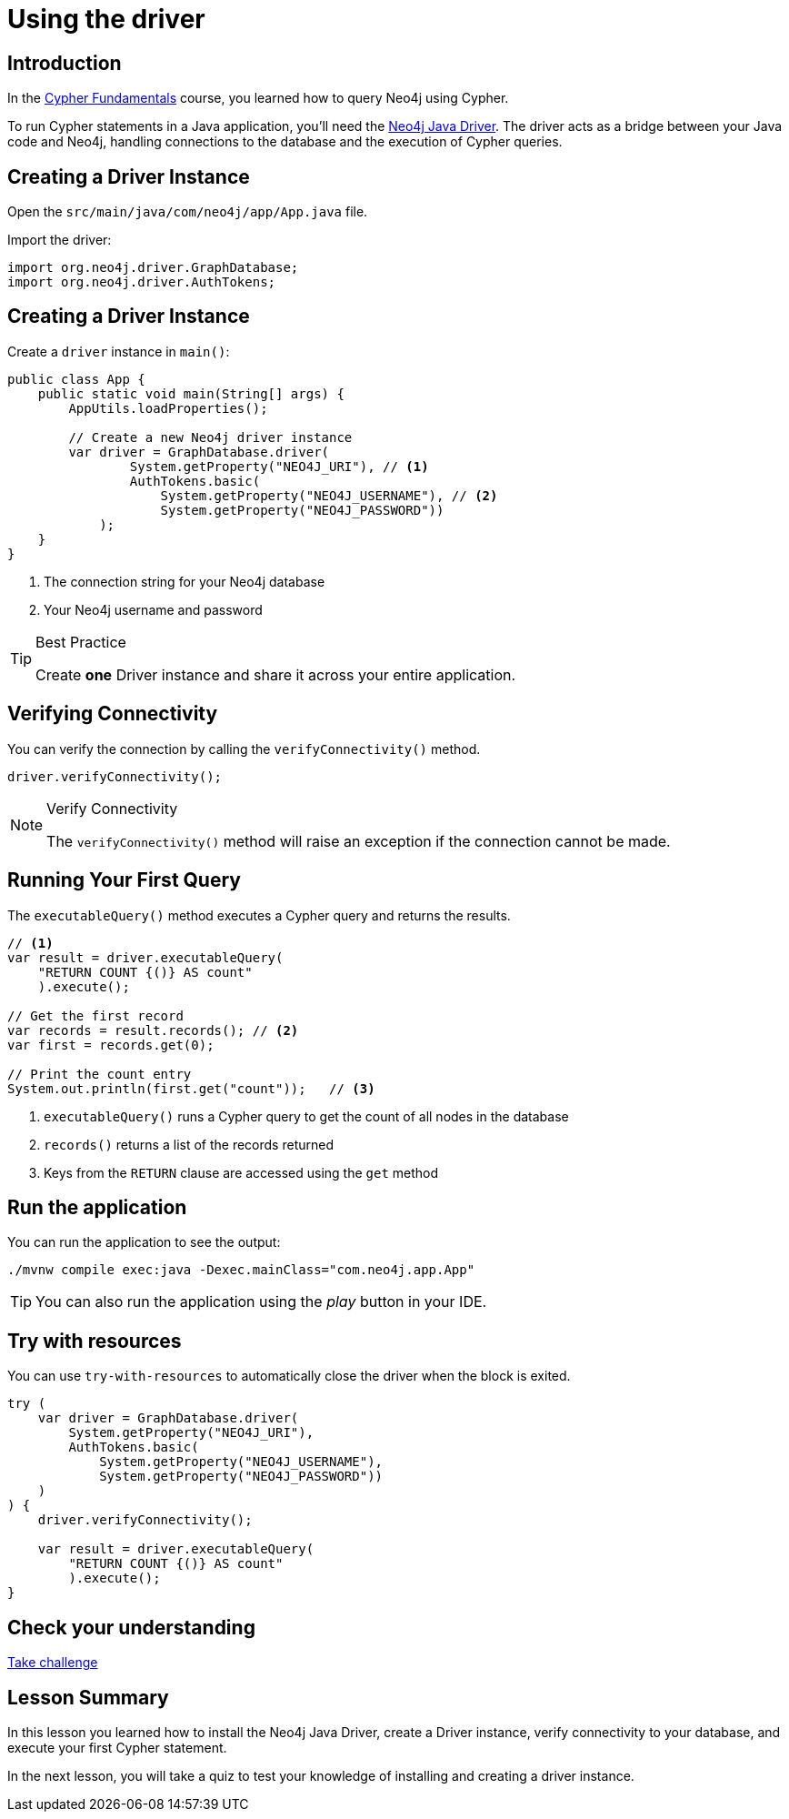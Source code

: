 = Using the driver
:type: lesson
:slides: true
:order: 2
:minutes: 10

[.slide.discrete]
== Introduction
In the link:/courses/cypher-fundamentals/[Cypher Fundamentals^] course, you learned how to query Neo4j using Cypher.

To run Cypher statements in a Java application, you'll need the link:https://neo4j.com/developer/Java[Neo4j Java Driver^].
The driver acts as a bridge between your Java code and Neo4j, handling connections to the database and the execution of Cypher queries.

[.slide]
== Creating a Driver Instance

Open the `src/main/java/com/neo4j/app/App.java` file.

Import the driver: 

[source,Java]
----
import org.neo4j.driver.GraphDatabase;
import org.neo4j.driver.AuthTokens;
----

[.slide.discrete.col-2]
== Creating a Driver Instance

[.col]
====
Create a `driver` instance in `main()`:

[source,Java]
----
public class App {
    public static void main(String[] args) {
        AppUtils.loadProperties();

        // Create a new Neo4j driver instance
        var driver = GraphDatabase.driver(
                System.getProperty("NEO4J_URI"), // <1>
                AuthTokens.basic(
                    System.getProperty("NEO4J_USERNAME"), // <2>
                    System.getProperty("NEO4J_PASSWORD")) 
            );
    }
}
----
====

[.col]
====
<1> The connection string for your Neo4j database
<2> Your Neo4j username and password


[TIP]
.Best Practice
=====
Create **one** Driver instance and share it across your entire application.
=====
====

[.slide]
== Verifying Connectivity

You can verify the connection by calling the `verifyConnectivity()` method.

[source,Java]
----
driver.verifyConnectivity();
----

[NOTE]
.Verify Connectivity
=====
The `verifyConnectivity()` method will raise an exception if the connection cannot be made.
=====

[.slide.col-2]
== Running Your First Query

[.col]
====
The `executableQuery()` method executes a Cypher query and returns the results.

[source,Java]
----
// <1>
var result = driver.executableQuery( 
    "RETURN COUNT {()} AS count"
    ).execute();

// Get the first record
var records = result.records(); // <2>
var first = records.get(0);

// Print the count entry
System.out.println(first.get("count"));   // <3>
----
====

[.col]
====
<1> `executableQuery()` runs a Cypher query to get the count of all nodes in the database
<2> `records()` returns a list of the records returned
<3> Keys from the `RETURN` clause are accessed using the `get` method
====

[.slide.discrete]
== Run the application

You can run the application to see the output:

[source, bash]
----
./mvnw compile exec:java -Dexec.mainClass="com.neo4j.app.App"
----

[TIP]
You can also run the application using the _play_ button in your IDE.

[.slide]
== Try with resources

You can use `try-with-resources` to automatically close the driver when the block is exited.

[source,Java]
----
try (
    var driver = GraphDatabase.driver(
        System.getProperty("NEO4J_URI"), 
        AuthTokens.basic(
            System.getProperty("NEO4J_USERNAME"), 
            System.getProperty("NEO4J_PASSWORD"))
    )
) {
    driver.verifyConnectivity();

    var result = driver.executableQuery(
        "RETURN COUNT {()} AS count"
        ).execute();
}
----


[.next.discrete]
== Check your understanding

link:../2c-create-driver-instance/[Take challenge,role=btn]

[.summary]
== Lesson Summary

In this lesson you learned how to install the Neo4j Java Driver, create a Driver instance, verify connectivity to your database, and execute your first Cypher statement.

In the next lesson, you will take a quiz to test your knowledge of installing and creating a driver instance.
